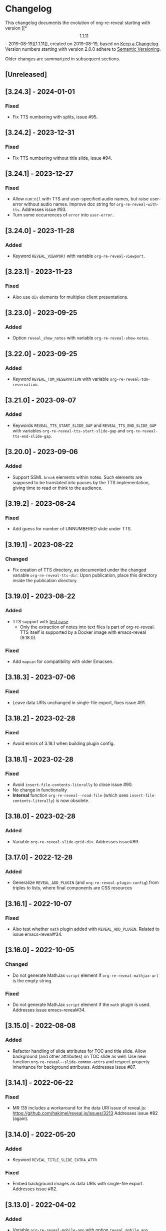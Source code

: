 # Local IspellDict: en
# SPDX-License-Identifier: GPL-3.0-or-later
# SPDX-FileCopyrightText: 2019-2024 Jens Lechtenbörger

* Changelog
This changelog documents the evolution of org-re-reveal starting with
version [[*\[1.1.11\] - 2019-08-19][1.1.11]], created on 2019-08-19,
based on [[https://keepachangelog.com/en/1.0.0/][Keep a Changelog]].
Version numbers starting with version 2.0.0 adhere to
[[https://semver.org/spec/v2.0.0.html][Semantic Versioning]].

Older changes are summarized in subsequent sections.

** [Unreleased]

** [3.24.3] - 2024-01-01
*** Fixed
    - Fix TTS numbering with splits, issue #95.

** [3.24.2] - 2023-12-31
*** Fixed
    - Fix TTS numbering without title slide, issue #94.

** [3.24.1] - 2023-12-27
*** Fixed
    - Allow ~num:nil~ with TTS and user-specified audio names, but
      raise user-error without audio names.  Improve doc string for
      ~org-re-reveal-with-tts~.  Addresses issue #93.
    - Turn some occurrences of ~error~ into ~user-error~.

** [3.24.0] - 2023-11-28
*** Added
    - Keyword ~REVEAL_VIEWPORT~ with variable ~org-re-reveal-viewport~.

** [3.23.1] - 2023-11-23
*** Fixed
    - Also use ~div~ elements for multiplex client presentations.

** [3.23.0] - 2023-09-25
*** Added
    - Option ~reveal_show_notes~ with variable ~org-re-reveal-show-notes~.

** [3.22.0] - 2023-09-25
*** Added
    - Keyword ~REVEAL_TDM_RESERVATION~ with variable
      ~org-re-reveal-tdm-reservation~.

** [3.21.0] - 2023-09-07
*** Added
    - Keywords ~REVEAL_TTS_START_SLIDE_GAP~ and
      ~REVEAL_TTS_END_SLIDE_GAP~ with variables
      ~org-re-reveal-tts-start-slide-gap~ and
      ~org-re-reveal-tts-end-slide-gap~.

** [3.20.0] - 2023-09-06
*** Added
    - Support SSML ~break~ elements within notes.  Such elements are
      supposed to be translated into pauses by the TTS implementation,
      giving time to read or think to the audience.

** [3.19.2] - 2023-08-24
*** Fixed
    - Add guess for number of UNNUMBERED slide under TTS.

** [3.19.1] - 2023-08-22
*** Changed
    - Fix creation of TTS directory, as documented under the changed
      variable ~org-re-reveal-tts-dir~: Upon publication, place this
      directory inside the publication directory.

** [3.19.0] - 2023-08-22
*** Added
    - TTS support with [[file:test-cases/test-notes-for-tts.org][test case]]
      - Only the extraction of notes into text files is part of
        org-re-reveal.  TTS itself is supported by a Docker image with
        emacs-reveal (9.18.0).
*** Fixed
    - Add ~mapcan~ for compatibility with older Emacsen.

** [3.18.3] - 2023-07-06
*** Fixed
    - Leave data URIs unchanged in single-file export, fixes issue #91.

** [3.18.2] - 2023-02-28
*** Fixed
    - Avoid errors of 3.18.1 when building plugin config.

** [3.18.1] - 2023-02-28
*** Fixed
    - Avoid ~insert-file-contents-literally~ to close issue #90.
    - No change in functionality
    - *Internal* function ~org-re-reveal--read-file~ (which uses
      ~insert-file-contents-literally~) is now obsolete.

** [3.18.0] - 2023-02-28
*** Added
    - Variable ~org-re-reveal-slide-grid-div~.  Addresses issue#69.

** [3.17.0] - 2022-12-28
*** Added
    - Generalize ~REVEAL_ADD_PLUGIN~ (and ~org-re-reveal-plugin-config~)
      from triples to lists, where final components are CSS resources

** [3.16.1] - 2022-10-07
*** Fixed
    - Also test whether ~math~ plugin added with ~REVEAL_ADD_PLUGIN~.
      Related to issue emacs-reveal#34.

** [3.16.0] - 2022-10-05
*** Changed
    - Do not generate MathJax ~script~ element if
      ~org-re-reveal-mathjax-url~ is the empty string.
*** Fixed
    - Do not generate MathJax ~script~ element if the ~math~ plugin
      is used.  Addresses issue emacs-reveal#34.

** [3.15.0] - 2022-08-08
*** Added
    - Refactor handling of slide attributes for TOC and title slide.
      Allow background (and other attributes) on TOC slide as well.
      Use new function ~org-re-reveal--slide-common-attrs~ and respect
      property inheritance for background attributes.
      Addresses issue #87.

** [3.14.1] - 2022-06-22
*** Fixed
    - MR !35 includes a workaround for the data URI issue of reveal.js:
      https://github.com/hakimel/reveal.js/issues/3213
      Addresses issue #82 (again).

** [3.14.0] - 2022-05-20
*** Added
    - Keyword ~REVEAL_TITLE_SLIDE_EXTRA_ATTR~
*** Fixed
    - Embed background images as data URIs with single-file export.
      Addresses issue #82.

** [3.13.0] - 2022-04-02
*** Added
    - Variable ~org-re-reveal-mobile-app~ with option
      ~reveal_mobile_app~

** [3.12.5] - 2022-03-15
*** Fixed
    - Do not place slide footer inside slide container, see re-opened
      issue #69

** [3.12.4] - 2021-10-25
*** Fixed
    - For single file export, test whether link is an inline image;
      fixes issue #78

** [3.12.3] - 2021-10-21
*** Fixed
    - Remove file URI prefixes for builtin plugins, addresses issue #74

** [3.12.2] - 2021-10-20
*** Fixed
    - Make version guessing more reliable, addresses issue #75

** [3.12.1] - 2021-10-08
*** Fixed
    - Embed built-in plugins with reveal.js 4.x, addresses issue #73

** [3.12.0] - 2021-10-05
*** Changed
    - Extend ~org-re-reveal-toc-slide-title~ and its handling to
      enable default translation by Org mode if user does not
      explicitly specify a value.

** [3.11.0] - 2021-10-04
*** Added
    - Keyword ~REVEAL_SLIDE_CONTAINER~ with variable
      ~org-re-reveal-slide-container~, addresses issue #69

** [3.10.0] - 2021-08-11
*** Added
    - Option ~reveal_embed_local_resources~  with variable
      ~org-re-reveal-embed-local-resources~, addresses issue #66

** [3.9.0] - 2021-05-07
*** Added
    - Keyword ~REVEAL_POSTSCRIPT~  with variable
      ~org-re-reveal-postscript~, addresses issue #65

** [3.8.1] - 2021-04-05
*** Fixed
    - Replace some nil options with t to allow new values, e.g, for
      ~org-re-reveal-extra-scripts~

** [3.8.0] - 2021-04-05
*** Added
    - Support ~totalTime~ option of reveal.js with
      ~org-re-reveal-totaltime~ and ~REVEAL_TOTALTIME~.
    - Point users to customization by aborting in case of remote
      reveal.js location in combination with version guessing.
*** Fixed
    - Allow numbers in ~org-re-reveal--if-format~.

** [3.7.0] - 2021-01-18
*** Added
    - Allow to specify full paths for custom themes with
      ~REVEAL_THEME~ and ~org-re-reveal-theme~, with test case.  See
      MR !32.

** [3.6.0] - 2021-01-11
*** Added
    - File specifications for plugins can now be remote URLs in
      ~org-re-reveal-plugin-config~ and in ~REVEAL_ADD_PLUGIN~

** [3.5.0] - 2020-12-31
*** Added
    - Define footers per slide with property ~REVEAL_SLIDE_FOOTER~
*** Fixed
    - Issue #41

** [3.4.3] - 2020-11-14
*** Fixed
    - Issue #55

** [3.4.2] - 2020-10-18
*** Fixed
    - Revert to version 3.4.0.  Defer only worked locally, not remotely.

** [3.4.1] - 2020-10-18
*** Fixed
    - Add ~defer~ attribute in ~org-re-reveal--klipsify-script~ to
      enable klipse only after page has been loaded

** [3.4.0] - 2020-10-14
*** Added
    - Keyword ~REVEAL_ADD_PLUGIN~ to activate external plugins

** [3.3.0] - 2020-10-01
*** Added
    - Variable ~org-re-reveal-title-slide-notes~ to support speaker
      notes on title slide
    - Variable ~org-re-reveal-notes-format-string~ to make previously
      hard-coded string customizable

** [3.2.2] - 2020-09-22
*** Fixed
    - Also set ~org-html-container-element~ to "div" upon publication
      in ~org-re-reveal-publish-to-reveal~
      (and not only upon export in ~org-re-reveal-export-to-html~)

** [3.2.1] - 2020-09-19
*** Fixed
    - Allow fragment indices and HTML attributes on quote blocks, see
      [[https://gitlab.com/oer/org-re-reveal/-/merge_requests/30][MR !30]]
    - Allow classes added via ~:attr_html~ and the classes for
      fragements defined with ~:attr_reveal~ to be merged correctly.
      Previously classes for elements added via ~:attr_html~ were added
      to a separate html class-attribute, which isn’t supported.
      See [[https://gitlab.com/oer/org-re-reveal/-/merge_requests/31][MR !31]]
    - Apply new handling of fragments also for source code blocks, closes
      [[https://gitlab.com/oer/org-re-reveal/-/issues/51][issue #51]]

** [3.2.0] - 2020-09-01
*** Added
    - Customizable variable ~org-re-reveal-multiplex-client-ext~

** [3.1.1] - 2020-08-23
*** Fixed
    - Point to Readme as documentation

** [3.1.0] - 2020-08-13
*** Added
    - Customizable variable ~org-re-reveal-export-notes-to-pdf~ with
      keyword ~REVEAL_EXPORT_NOTES_TO_PDF~ for export of speaker
      notes to PDF

** [3.0.5] - 2020-08-13
*** Fixed
    - Customization of org-re-reveal-title-slide and
      org-re-reveal-highlight-css works now

** [3.0.4] - 2020-07-24
*** Fixed
    - Allow empty strings in list keywords

** [3.0.3] - 2020-07-23
*** Fixed
    - Turn ~org-re-reveal-root~ from choice to string, remove outdated
      online CDN location

** [3.0.2] - 2020-07-05
*** Fixed
    - Rename internal function (duplicate definition)

** [3.0.1] - 2020-07-01
*** Fixed
    - Do not combine direction classes for link and its parent

** [3.0.0] - 2020-06-27
*** Added
    - Support for reveal.js 4.x
    - Customizable variable ~org-re-reveal-revealjs-version~ with
      keyword ~REVEAL_VERSION~ for compatibility with reveal.js 4.x
*** Changed
    - ~org-re-reveal-highlight-css~ allows to select among symbols
*** Removed
    - ~org-re-reveal-extra-js~
    - ~org-re-reveal-script-files~
      (use ~org-re-reveal-revealjs-version~ instead)

** [2.12.2] - 2020-05-12
*** Fixed
    - Generate head preamble before MathJax script tags, allowing
      configuration of MathJax in preamble.  Addresses issue #42.

** [2.12.1] - 2020-02-06
*** Fixed
    - Better error messages to notify users of mis-configurations
      - Attempted single file export with remote reveal.js location
      - Use of head.min.js when it is not available

** [2.12.0] - 2019-10-20
*** Added
    - Optional parameter backend in ~org-re-reveal-publish-to-reveal~
      and ~org-re-reveal-publish-to-reveal-client~.
    - Variable ~org-re-reveal-client-multiplex-filter~ allows to
      suppress publication of multiplex client files based on filename.

** [2.11.2] - 2019-10-15
*** Fixed
    - In ~org-re-reveal--add-class~ add class only to first headline.

** [2.11.1] - 2019-10-12
*** Fixed
    - Add missing expect files for CI pipeline.

** [2.11.0] - 2019-10-12
*** Added
    - Keyword REVEAL_TOC to insert table of contents at position of
      choice.
*** Changed
    - Keyword TOC recommends to switch to new keyword.

** [2.10.0] - 2019-10-11
*** Changed
    - Variable ~org-re-reveal-extra-scripts~ can now also contain
      entire script elements.

** [2.9.0] - 2019-10-10
*** Added
    - Variable ~org-re-reveal-extra-scripts~ with keyword
      ~REVEAL_EXTRA_SCRIPTS~, keyword ~REVEAL_SCRIPT_FILES~
*** Changed
    - Make ~org-re-reveal-extra-js~ obsolete (in favor of
      ~org-re-reveal-extra-scripts~).

** [2.8.1] - 2019-10-10
*** Fixed
    - Change default for ~org-re-reveal-theme~ to ~black~
      - Previous default, ~moon~, loads remote fonts
        - Not privacy friendly
        - Not available offline

** [2.8.0] - 2019-10-05
*** Added
    - Keyword ~REVEAL_HIGHLIGHT_URL~ and variable ~org-re-reveal-highlight-url~
      (workaround for issue #27)
*** Fixed
    - Copy and paste error related to audio on fragmented lists in
      ~org-re-reveal-append-frag~

** [2.7.0] - 2019-09-29
*** Added
    - Keyword ~REVEAL_KLIPSE_SETUP~ for variable ~org-re-reveal-klipse-setup~

** [2.6.1] - 2019-09-28
*** Fixed
    - Fixed configuration if keywords are not present

** [2.6.0] - 2019-09-28
*** Added
    - Keywords ~REVEAL_KLIPSE_JS_URL~ and ~REVEAL_KLIPSE_CSS_URL~ for
      variables ~org-re-reveal-klipse-js~ and
      ~org-re-reveal-klipse-css~

** [2.5.1] - 2019-09-14
*** Fixed
    - Treat empty configuration strings as absent
      - E.g., do not produce invalid HTML if REVEAL_EXTRA_OPTIONS is
        the empty string (which it should not be in the first place)

** [2.5.0] - 2019-09-12
*** Added
    - New keywords and escape sequences to show QR code and URL on
      title slide; documented at
      [[file:org-re-reveal.el::(defcustom%20org-re-reveal-title-slide]]

** [2.4.1] - 2019-09-12
*** Fixed
    - Do not generate empty CSS file names
    - Do not include CSS files multiple times

** [2.4.0] - 2019-09-07
*** Added
    - Optional argument ~backend~ in
      [[file:org-re-reveal.el::(defun%20org-re-reveal-export-to-html][org-re-reveal-export-to-html]]
      for exports with derived backends

** [2.3.0] - 2019-09-04
*** Added
    - Variable [[file:org-re-reveal.el::(defcustom%20org-re-reveal-subtree-with-title-slide][org-re-reveal-subtree-with-title-slide]]
      with option ~reveal_subtree_with_title_slide~ to include title
      slides upon subtree exports

** [2.2.0] - 2019-09-04
*** Added
    - A subheading for a slide can be created with the new property
      ~NOSLIDE~ on the subheading, see file:test-cases/test-noslide.org

** [2.1.0] - 2019-08-23
*** Added
    - Job ~pages~ in file:.gitlab-ci.yml
      to publish Readme and test cases as reveal.js presentations
      at https://oer.gitlab.io/org-re-reveal/
      - File file:test-cases/publish.el
      - File file:index.org
    - Function [[file:org-re-reveal.el::(defun%20org-re-reveal-publish-to-reveal-client][org-re-reveal-publish-to-reveal-client]]
    - Test file:test-cases/test-multiplex.org
*** Changed
    - Set [[file:org-re-reveal.el::(defcustom%20org-re-reveal-multiplex-url][org-re-reveal-multiplex-url]]
      and [[file:org-re-reveal.el::(defcustom%20org-re-reveal-multiplex-socketio-url][org-re-reveal-multiplex-socketio-url]]
      to working default values
    - Switch to Docker image ~emacs-reveal~ in file:./.gitlab-ci.yml
*** Fixed
    - Replace ~caddr~ (and ~cadr~) with ~nth~; ~caddr~ is provided by
      ~cl~, which was only implicitly required by ~htmlize~

** [2.0.1] - 2019-08-21
*** Fixed
    - Adjust
      [[file:org-re-reveal.el::(defcustom%20org-re-reveal-klipse-extra-css%20"<style>][org-re-reveal-klipse-extra-css]]
      for compatibility with oer-reveal CSS settings

** [2.0.0] - 2019-08-21
   - In view of Semantic Versioning, version 1.1.11 should have been
     called 2.0.0.  The only difference between the two versions is
     the changed version string “2.0.0” in the
     [[file:org-re-reveal.el::;;%20Version:][header section of org-re-reveal.el]].
** [1.1.11] - 2019-08-19
   - Rewrite klipse support for SQL support, addressing [[https://gitlab.com/oer/org-re-reveal/issues/23][issue #23]]
     - Instead of iframes, ordinary HTML elements are used now
       - Now, state can be shared between slides, e.g., for SQL
       - Now, scaling must be disabled for reveal.js with klipse
         functionality
*** Added
    - Examples in file:Readme.org and file:test-cases/test-klipsify.org
      for new klipse support
    - New option [[file:org-re-reveal.el::(:reveal-klipsify-src][reveal_klipsify_src]]
    - New keywords with variables
      - [[file:org-re-reveal.el::(:reveal-codemirror-config%20][REVEAL_CODEMIRROR_CONFIG]]
        with [[file:org-re-reveal.el::(defcustom%20org-re-reveal-klipse-codemirror%20nil][org-re-reveal-klipse-codemirror]]
      - [[file:org-re-reveal.el::(:reveal-klipse-extra-config%20][REVEAL_KLIPSE_EXTRA_CONFIG]]
        with [[file:org-re-reveal.el::(defcustom%20org-re-reveal-klipse-extra-config%20nil][org-re-reveal-klipse-extra-config]]
    - New variables
      - [[file:org-re-reveal.el::(defcustom%20org-re-reveal-no-htmlize-src%20nil][org-re-reveal-no-htmlize-src]]
        for new third option for syntax highlighting with activation
        per source code block
      - [[file:org-re-reveal.el::(defcustom%20org-re-reveal-klipse-extra-css%20][org-re-reveal-klipse-extra-css]]
        for compatibility between reveal.js and klipse
*** Changed
    - Variable [[file:org-re-reveal.el::(defcustom%20org-re-reveal-plugins][org-re-reveal-plugins]]
      with new default value, the customization interface marks
      removed plugins as such
    - Variable [[file:org-re-reveal.el::(defcustom%20org-re-reveal-klipse-js][org-re-reveal-klipse-js]]
      points to non-minified version in view of
      https://github.com/viebel/klipse/issues/334
    - Variable [[file:org-re-reveal.el::(defcustom%20org-re-reveal-klipse-setup][org-re-reveal-klipse-setup]]
      is now a list of triples
*** Removed
    - Variables ~org-re-reveal-klipse-height~ and
      ~org-re-reveal-klipse-width~ removed; width and height of code
      blocks are no longer configurable per code block


* Documentation of user-facing changes of versions 1.0.0 (2019-02-13) until 2.0.0 (2019-08-21)
- Version 1.0.0
  - Improved documentation
  - New export key binding (~C-c C-e v v~), customizable via
    ~org-re-reveal-keys~
- Version 1.0.1
  - Fix and document changes for speaker notes template with
    Org version 9.2 and later
    - That version needs ~org-tempo~, templates are lower-case
- Version 1.0.2
  - Allow to enable Klipse per source code block with configurable
    width and height
- Version 1.0.3
  - New customizable variable ~org-re-reveal-body-attrs~
- Version 1.0.4
  - Update of MathJax URL
- Version 1.1.0
  - Improved customization interfaces for slide transitions, CSS
    themes, and reveal.js URL
  - Bugs related to multiplexing, highlight.js, and slide splitting
    fixed
- Version 1.1.1
  - New customizable option ~org-re-reveal-generate-custom-ids~ for
    (more) stable slide URLs
- Version 1.1.2
  - New choice ~draft~ for ~org-re-reveal-generate-custom-ids~,
    which can now also be set as option ~reveal_generate_ids~
- Version 1.1.3
  - ~org-re-reveal-generate-custom-ids~ reverted to Boolean;
    option ~draft~ not necessary any longer
  - Slide splitting fixed; background options remain in
    effect for parts
- Version 1.1.4
  - Move list of user-facing changes from Readme.org to new file CHANGELOG
  - Let-bind variable ~org-html-container-element~ to its expected
    default value "div" upon export (enables different default value
    elsewhere, see issue #13)
  - Also allow string values (percentages) for ~org-re-reveal-width~
    and ~org-re-reveal-height~, suggested in issue #13
- Version 1.1.5
  - Support for option hashOneBasedIndex of reveal.js, MR !22
  - Do not create title slide for empty string, fix documentation for
    avoidance of title slide in Readme.org, addresses issue #17
- Version 1.1.6
  - Fix issue #22
- Version 1.1.7
  - New customizable variable ~org-re-reveal-extra-attr~, MR !24
    - Add extra attributes for all slides
- Version 1.1.8
  - New customizable variable ~org-re-reveal-extra-options~
    - Address issue #16
- Version 1.1.9
  - New customizable variable ~org-re-reveal-klipse-setup~
    - Address issue #23
- Version 1.1.10
  - Remove SQL from ~org-re-reveal-klipse-setup~

* Initial differences of fork org-reveal from upstream (until Feb 2019)
In roughly chronological order
- (Next to code changes for lexical binding and to avoid warnings by
  checkdoc, package lint, byte compiler)
- Variables org-re-reveal-title-slide and
  org-re-reveal-external-plugins can be filenames (to maintain
  non-trivial code separately)
- Allow to add data-state to title and TOC slide, class to TOC slide
- Allow audio to be played with fragments (with audio-slideshow plugin)
- Allow custom title and location for TOC (new options
  reveal-toc-slide-state, reveal-toc-slide-class, reveal-toc-slide-title)
- Enable links to slides of other presentations (with new option
  reveal-inter-presentation-links)
- More reveal.js options: mouseWheel, defaultTiming, fragmentInURL,
  pdfSeparateFragments
- Allow frag-index on source blocks
- Improve timing of presentations (org-re-reveal-defaulttiming,
  reveal-title-slide-timing)
- New function org-re-reveal-format-spec
- New options reveal-toc-footer, reveal-title-slide-state
- New customizable variable org-re-reveal-slide-footer-html
- Add customizable variable org-re-reveal-script-files (avoid loading
  of head.min.js in versions of reveal.js where it does not exist)
- Allow to add class attribute to headline
- Add class attributes (backwardlink, forwardlink) to internal links
- Improve klipse support (add variable org-re-reveal-klipse-languages,
  fix PHP support)

# Remember
# - Change types: Added, Changed, Deprecated, Removed, Fixed, Security
# - Versions: Major.Minor.Patch
#   - Major for incompatible changes
#   - Minor for backwards compatible changes
#   - Patch for backwards compatible bug fixes
# - Might use Ma.Mi.P-alpha < Ma.Mi.P-alpha.1 < Ma.Mi.P-beta
